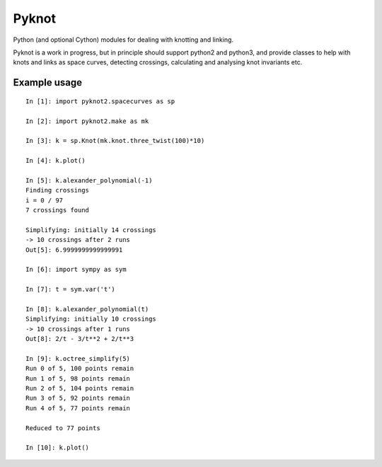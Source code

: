 Pyknot
======

Python (and optional Cython) modules for dealing with knotting and linking.

Pyknot is a work in progress, but in principle should support python2
and python3, and provide classes to help with knots and links as space
curves, detecting crossings, calculating and analysing knot invariants etc.


Example usage
-------------

::

    In [1]: import pyknot2.spacecurves as sp

    In [2]: import pyknot2.make as mk

    In [3]: k = sp.Knot(mk.knot.three_twist(100)*10)

    In [4]: k.plot()

    In [5]: k.alexander_polynomial(-1)
    Finding crossings
    i = 0 / 97
    7 crossings found

    Simplifying: initially 14 crossings
    -> 10 crossings after 2 runs
    Out[5]: 6.9999999999999991

    In [6]: import sympy as sym

    In [7]: t = sym.var('t')

    In [8]: k.alexander_polynomial(t)
    Simplifying: initially 10 crossings
    -> 10 crossings after 1 runs
    Out[8]: 2/t - 3/t**2 + 2/t**3

    In [9]: k.octree_simplify(5)
    Run 0 of 5, 100 points remain
    Run 1 of 5, 98 points remain
    Run 2 of 5, 104 points remain
    Run 3 of 5, 92 points remain
    Run 4 of 5, 77 points remain

    Reduced to 77 points

    In [10]: k.plot()
